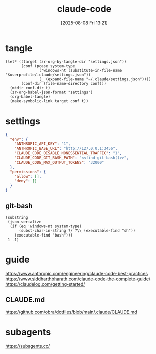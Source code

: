 #+title:      claude-code
#+date:       [2025-08-08 Fri 13:21]
#+filetags:   :entertainment:
#+identifier: 20250808T132151
* tangle
#+begin_src elisp
(let* ((target (zr-org-by-tangle-dir "settings.json"))
       (conf (pcase system-type
               ('windows-nt (substitute-in-file-name "$userprofile/.claude/settings.json"))
               (_ (expand-file-name "~/.claude/settings.json"))))
       (conf-dir (file-name-directory conf)))
  (mkdir conf-dir t)
  (zr-org-babel-json-format "settings")
  (org-babel-tangle)
  (make-symbolic-link target conf t))
#+end_src
* settings
:PROPERTIES:
:CUSTOM_ID: adfd55f4-ab10-4045-bfc0-d3d794ebf571
:END:
#+name: settings
#+begin_src json :comments no :mkdirp t :tangle (zr-org-by-tangle-dir "settings.json")
{
  "env": {
    "ANTHROPIC_API_KEY": "1",
    "ANTHROPIC_BASE_URL": "http://127.0.0.1:3456",
    "CLAUDE_CODE_DISABLE_NONESSENTIAL_TRAFFIC": "1",
    "CLAUDE_CODE_GIT_BASH_PATH": "<<find-git-bash()>>",
    "CLAUDE_CODE_MAX_OUTPUT_TOKENS": "32000"
  },
  "permissions": {
    "allow": [],
    "deny": []
  }
}
#+end_src

** git-bash
#+name: find-git-bash
#+begin_src elisp
(substring
 (json-serialize
  (if (eq 'windows-nt system-type)
      (subst-char-in-string ?/ ?\\ (executable-find "sh"))
    (executable-find "bash")))
 1 -1)
#+end_src

* guide
https://www.anthropic.com/engineering/claude-code-best-practices
https://www.siddharthbharath.com/claude-code-the-complete-guide/
https://claudelog.com/getting-started/
** CLAUDE.md
https://github.com/obra/dotfiles/blob/main/.claude/CLAUDE.md
* subagents
https://subagents.cc/
